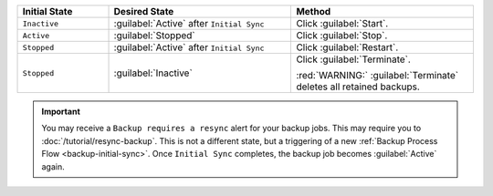 .. list-table::
   :widths: 20 40 40
   :header-rows: 1

   * - Initial State

     - Desired State

     - Method

   * - ``Inactive``

     - :guilabel:`Active` after ``Initial Sync``

     - Click :guilabel:`Start`.

   * - ``Active``

     - :guilabel:`Stopped`

     - Click :guilabel:`Stop`.

   * - ``Stopped``

     - :guilabel:`Active` after ``Initial Sync``

     - Click :guilabel:`Restart`.

   * - ``Stopped``

     - :guilabel:`Inactive`

     - Click :guilabel:`Terminate`.

       :red:`WARNING:` :guilabel:`Terminate` deletes all retained backups.

.. important::

   You may receive a ``Backup requires a resync`` alert for your
   backup jobs. This may require you to :doc:`/tutorial/resync-backup`.
   This is not a different state, but a triggering of a new
   :ref:`Backup Process Flow <backup-initial-sync>`. Once ``Initial
   Sync`` completes, the backup job becomes :guilabel:`Active`
   again.
